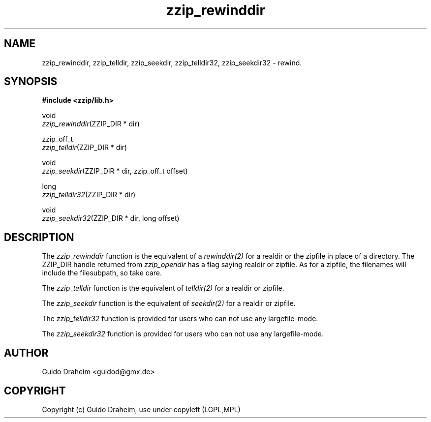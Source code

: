 .TH "zzip_rewinddir" "3" "0\&.13\&.69" "zziplib" "zziplib Function List"
.ie \n(.g .ds Aq \(aq
.el        .ds Aq 
.nh
.ad l
.SH "NAME"
zzip_rewinddir, zzip_telldir, zzip_seekdir, zzip_telldir32, zzip_seekdir32 \-  rewind\&. 
.SH "SYNOPSIS"
.sp
.nf
.B "#include <zzip/lib\&.h>"
.B ""
.sp
void
\fIzzip_rewinddir\fR(ZZIP_DIR * dir)

zzip_off_t
\fIzzip_telldir\fR(ZZIP_DIR * dir)

void
\fIzzip_seekdir\fR(ZZIP_DIR * dir, zzip_off_t offset)

long
\fIzzip_telldir32\fR(ZZIP_DIR * dir)

void
\fIzzip_seekdir32\fR(ZZIP_DIR * dir, long offset)


.fi
.sp
.SH "DESCRIPTION"
 The \fIzzip_rewinddir\fP function is the equivalent of a \fIrewinddir(2)\fP for a realdir or the zipfile in place of a directory. The ZZIP_DIR handle returned from \fIzzip_opendir\fP has a flag saying realdir or zipfile. As for a zipfile, the filenames will include the filesubpath, so take care.  
.sp
 The \fIzzip_telldir\fP function is the equivalent of \fItelldir(2)\fP for a realdir or zipfile.  
.sp
 The \fIzzip_seekdir\fP function is the equivalent of \fIseekdir(2)\fP for a realdir or zipfile.  
.sp
 The \fIzzip_telldir32\fP function is provided for users who can not use any largefile-mode.  
.sp
 The \fIzzip_seekdir32\fP function is provided for users who can not use any largefile-mode.  
.sp
.sp
.SH "AUTHOR"
 Guido Draheim <guidod@gmx.de> 
.sp
.sp
.SH "COPYRIGHT"
 Copyright (c) Guido Draheim, use under copyleft (LGPL,MPL)  
.sp
.sp
